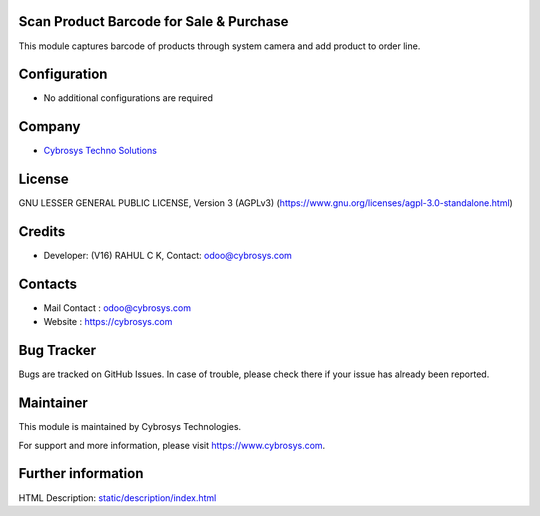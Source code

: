 .. image:: https://img.shields.io/badge/licence-AGPL--3-blue.svg
    :target: https://www.gnu.org/licenses/agpl-3.0-standalone.html
    :alt: License: AGPL-3

Scan Product Barcode for Sale & Purchase
========================================
This module captures barcode of products through system camera and add product
to order line.

Configuration
=============
* No additional configurations are required

Company
=======
* `Cybrosys Techno Solutions <https://cybrosys.com/>`__

License
=======
GNU LESSER GENERAL PUBLIC LICENSE, Version 3 (AGPLv3)
(https://www.gnu.org/licenses/agpl-3.0-standalone.html)

Credits
=======
* Developer: (V16) RAHUL C K, Contact: odoo@cybrosys.com

Contacts
========
* Mail Contact : odoo@cybrosys.com
* Website : https://cybrosys.com

Bug Tracker
===========
Bugs are tracked on GitHub Issues. In case of trouble, please check there if your issue has already been reported.

Maintainer
==========
.. image:: https://cybrosys.com/images/logo.png
   :target: https://cybrosys.com

This module is maintained by Cybrosys Technologies.

For support and more information, please visit https://www.cybrosys.com.

Further information
===================
HTML Description: `<static/description/index.html>`__
